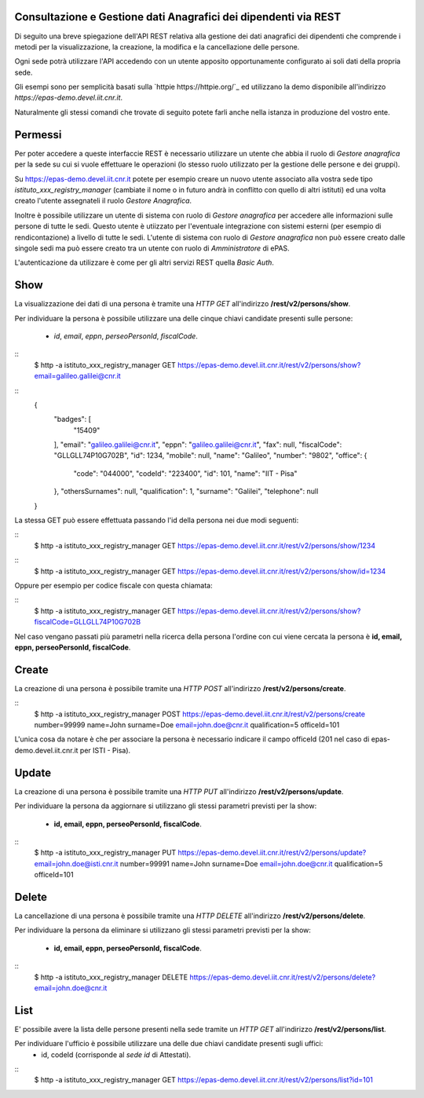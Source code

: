 Consultazione e Gestione dati Anagrafici dei dipendenti via REST
================================================================

Di seguito una breve spiegazione dell'API REST relativa alla gestione dei dati anagrafici dei
dipendenti che comprende i metodi per la visualizzazione, la creazione, la modifica e la
cancellazione delle persone.

Ogni sede potrà utilizzare l'API accedendo con un utente apposito opportunamente configurato ai
soli dati della propria sede. 

Gli esempi sono per semplicità basati sulla `httpie https://httpie.org/`_ ed utilizzano la demo
disponibile all'indirizzo *https://epas-demo.devel.iit.cnr.it*.

Naturalmente gli stessi comandi che trovate di seguito potete farli anche nella istanza in
produzione del vostro ente.

Permessi
========

Per poter accedere a queste interfaccie REST è necessario utilizzare un utente che abbia il ruolo
di *Gestore anagrafica* per la sede su cui si vuole effettuare le operazioni (lo stesso ruolo
utilizzato per la gestione delle persone e dei gruppi).

Su https://epas-demo.devel.iit.cnr.it potete per esempio creare un nuovo utente associato alla
vostra sede tipo *istituto_xxx_registry_manager* (cambiate il nome o in futuro andrà in
conflitto con quello di altri istituti) ed una volta creato l'utente assegnateli il
ruolo *Gestore Anagrafica*.

Inoltre è possibile utilizzare un utente di sistema con ruolo di *Gestore anagrafica* per accedere 
alle informazioni sulle persone di tutte le sedi. Questo utente è utiizzato per l'eventuale 
integrazione con sistemi esterni (per esempio di rendicontazione) a livello di tutte le sedi. 
L'utente di sistema con ruolo di *Gestore anagrafica* non può essere creato dalle singole sedi ma
può essere creato tra un utente con ruolo di *Amministratore* di ePAS.

L'autenticazione da utilizzare è come per gli altri servizi REST quella *Basic Auth*.

Show
====

La visualizzazione dei dati di una persona è tramite una *HTTP GET* all'indirizzo
**/rest/v2/persons/show**.

Per individuare la persona è possibile utilizzare una delle cinque chiavi candidate presenti sulle
persone:

 - *id*, *email*, *eppn*, *perseoPersonId*, *fiscalCode*. 

::
  $ http -a istituto_xxx_registry_manager GET https://epas-demo.devel.iit.cnr.it/rest/v2/persons/show?email=galileo.galilei@cnr.it

::
  {
     "badges": [
         "15409"
     ],
     "email": "galileo.galilei@cnr.it",
     "eppn": "galileo.galilei@cnr.it",
     "fax": null,
     "fiscalCode": "GLLGLL74P10G702B",
     "id": 1234,
     "mobile": null,
     "name": "Galileo",
     "number": "9802",
     "office": {
       "code": "044000",
       "codeId": "223400",
       "id": 101,
       "name": "IIT - Pisa"
     },
     "othersSurnames": null,
     "qualification": 1,
     "surname": "Galilei",
     "telephone": null
  }


La stessa GET può essere effettuata passando l'id della persona nei due modi seguenti:

::
  $ http -a istituto_xxx_registry_manager GET https://epas-demo.devel.iit.cnr.it/rest/v2/persons/show/1234

::
  $ http -a istituto_xxx_registry_manager GET https://epas-demo.devel.iit.cnr.it/rest/v2/persons/show/id=1234

Oppure per esempio per codice fiscale con questa chiamata:

::
  $ http -a istituto_xxx_registry_manager GET https://epas-demo.devel.iit.cnr.it/rest/v2/persons/show?fiscalCode=GLLGLL74P10G702B

Nel caso vengano passati più parametri nella ricerca della persona l'ordine con cui viene cercata
la persona è **id, email, eppn, perseoPersonId, fiscalCode**.

Create
======

La creazione di una persona è possibile tramite una *HTTP POST* all'indirizzo
**/rest/v2/persons/create**.

::
  $ http -a istituto_xxx_registry_manager POST https://epas-demo.devel.iit.cnr.it/rest/v2/persons/create number=99999 name=John surname=Doe email=john.doe@cnr.it qualification=5 officeId=101

L'unica cosa da notare è che per associare la persona è necessario indicare il campo officeId (201 nel caso di epas-demo.devel.iit.cnr.it per ISTI - Pisa).

Update
======

La creazione di una persona è possibile tramite una *HTTP PUT* all'indirizzo
**/rest/v2/persons/update**.

Per individuare la persona da aggiornare si utilizzano gli stessi parametri previsti per la show:

  - **id, email, eppn, perseoPersonId, fiscalCode**.

::
  $ http -a istituto_xxx_registry_manager PUT https://epas-demo.devel.iit.cnr.it/rest/v2/persons/update?email=john.doe@isti.cnr.it number=99991 name=John surname=Doe email=john.doe@cnr.it qualification=5 officeId=101


Delete
======

La cancellazione di una persona è possibile tramite una *HTTP DELETE* all'indirizzo
**/rest/v2/persons/delete**.

Per individuare la persona da eliminare si utilizzano gli stessi parametri previsti per la show:

  - **id, email, eppn, perseoPersonId, fiscalCode**.

::
  $ http -a istituto_xxx_registry_manager DELETE https://epas-demo.devel.iit.cnr.it/rest/v2/persons/delete?email=john.doe@cnr.it


List
====

E' possibile avere la lista delle persone presenti nella sede tramite un *HTTP GET* all'indirizzo
**/rest/v2/persons/list**.

Per individuare l'ufficio è possibile utilizzare una delle due chiavi candidate presenti sugli uffici:
 - id, codeId (corrisponde al *sede id* di Attestati).

::
  $ http -a istituto_xxx_registry_manager GET https://epas-demo.devel.iit.cnr.it/rest/v2/persons/list?id=101
